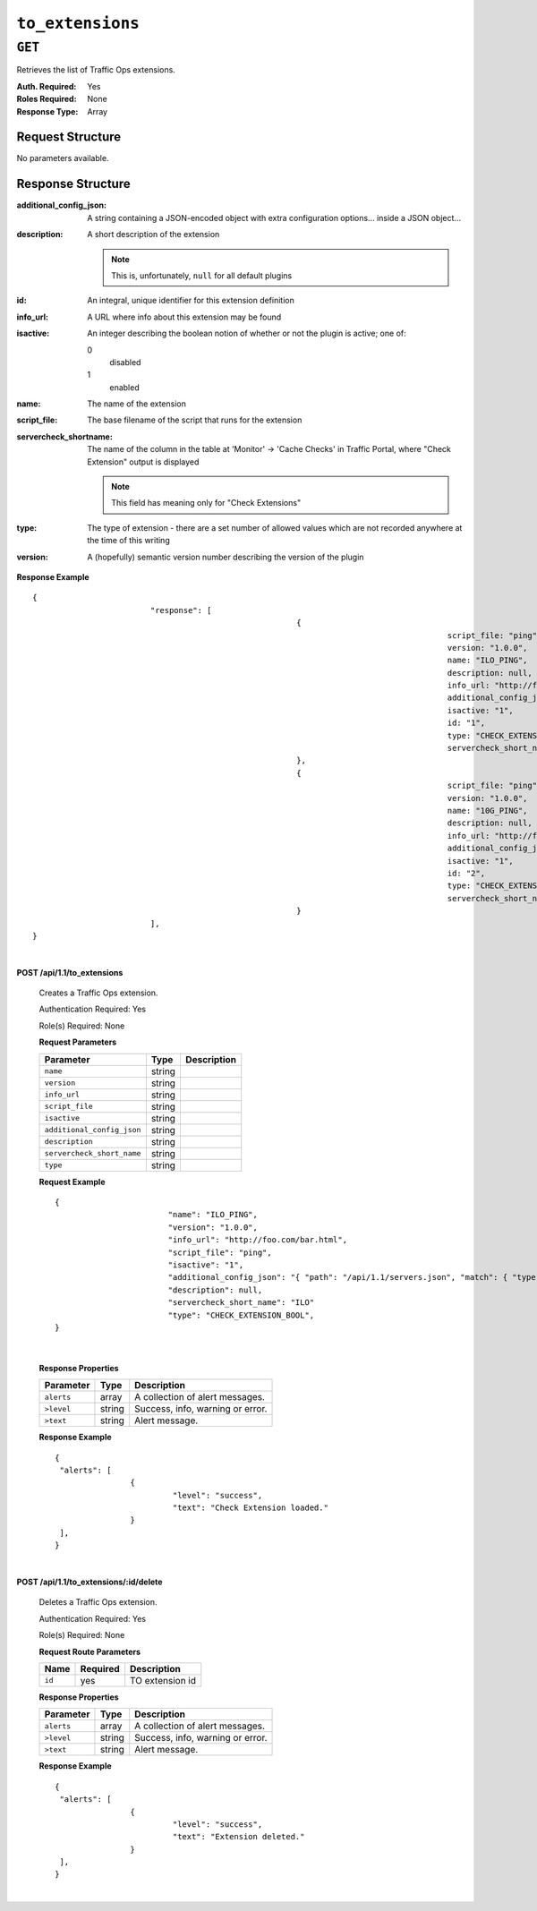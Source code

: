 ..
..
.. Licensed under the Apache License, Version 2.0 (the "License");
.. you may not use this file except in compliance with the License.
.. You may obtain a copy of the License at
..
..     http://www.apache.org/licenses/LICENSE-2.0
..
.. Unless required by applicable law or agreed to in writing, software
.. distributed under the License is distributed on an "AS IS" BASIS,
.. WITHOUT WARRANTIES OR CONDITIONS OF ANY KIND, either express or implied.
.. See the License for the specific language governing permissions and
.. limitations under the License.
..

.. _to-api-to_extensions:

*****************
``to_extensions``
*****************
.. seealso:: :ref:`admin-to-ext-script`

``GET``
=======
Retrieves the list of Traffic Ops extensions.

:Auth. Required: Yes
:Roles Required: None
:Response Type:  Array

Request Structure
-----------------
No parameters available.

Response Structure
------------------
:additional_config_json: A string containing a JSON-encoded object with extra configuration options... inside a JSON object...
:description:            A short description of the extension

	.. note:: This is, unfortunately, ``null`` for all default plugins

:id:       An integral, unique identifier for this extension definition
:info_url: A URL where info about this extension may be found
:isactive: An integer describing the boolean notion of whether or not the plugin is active; one of:

	0
		disabled
	1
		enabled

:name:                  The name of the extension
:script_file:           The base filename of the script that runs for the extension
:servercheck_shortname: The name of the column in the table at 'Monitor' -> 'Cache Checks' in Traffic Portal, where "Check Extension" output is displayed

	.. note:: This field has meaning only for "Check Extensions"

:type:    The type of extension - there are a set number of allowed values which are not recorded anywhere at the time of this writing
:version: A (hopefully) semantic version number describing the version of the plugin

**Response Example** ::

	{
				 "response": [
								{
												script_file: "ping",
												version: "1.0.0",
												name: "ILO_PING",
												description: null,
												info_url: "http://foo.com/bar.html",
												additional_config_json: "{ "path": "/api/1.1/servers.json", "match": { "type": "EDGE"}, "select": "ilo_ip_address", "cron": "9 * * * *" }",
												isactive: "1",
												id: "1",
												type: "CHECK_EXTENSION_BOOL",
												servercheck_short_name: "ILO"
								},
								{
												script_file: "ping",
												version: "1.0.0",
												name: "10G_PING",
												description: null,
												info_url: "http://foo.com/bar.html",
												additional_config_json: "{ "path": "/api/1.1/servers.json", "match": { "type": "EDGE"}, "select": "ip_address", "cron": "18 * * * *" }",
												isactive: "1",
												id: "2",
												type: "CHECK_EXTENSION_BOOL",
												servercheck_short_name: "10G"
								}
				 ],
	}


|

**POST /api/1.1/to_extensions**

	Creates a Traffic Ops extension.

	Authentication Required: Yes

	Role(s) Required: None

	**Request Parameters**

	+--------------------------+--------+--------------------------------------------+
	| Parameter                | Type   | Description                                |
	+==========================+========+============================================+
	|``name``                  | string |                                            |
	+--------------------------+--------+--------------------------------------------+
	|``version``               | string |                                            |
	+--------------------------+--------+--------------------------------------------+
	|``info_url``              | string |                                            |
	+--------------------------+--------+--------------------------------------------+
	|``script_file``           | string |                                            |
	+--------------------------+--------+--------------------------------------------+
	|``isactive``              | string |                                            |
	+--------------------------+--------+--------------------------------------------+
	|``additional_config_json``| string |                                            |
	+--------------------------+--------+--------------------------------------------+
	|``description``           | string |                                            |
	+--------------------------+--------+--------------------------------------------+
	|``servercheck_short_name``| string |                                            |
	+--------------------------+--------+--------------------------------------------+
	|``type``                  | string |                                            |
	+--------------------------+--------+--------------------------------------------+

	**Request Example** ::


		{
					"name": "ILO_PING",
					"version": "1.0.0",
					"info_url": "http://foo.com/bar.html",
					"script_file": "ping",
					"isactive": "1",
					"additional_config_json": "{ "path": "/api/1.1/servers.json", "match": { "type": "EDGE"}",
					"description": null,
					"servercheck_short_name": "ILO"
					"type": "CHECK_EXTENSION_BOOL",
		}

|

	**Response Properties**

	+------------+--------+----------------------------------+
	| Parameter  |  Type  |           Description            |
	+============+========+==================================+
	| ``alerts`` | array  | A collection of alert messages.  |
	+------------+--------+----------------------------------+
	| ``>level`` | string | Success, info, warning or error. |
	+------------+--------+----------------------------------+
	| ``>text``  | string | Alert message.                   |
	+------------+--------+----------------------------------+

	**Response Example** ::

		{
		 "alerts": [
				{
					 "level": "success",
					 "text": "Check Extension loaded."
				}
		 ],
		}


|

**POST /api/1.1/to_extensions/:id/delete**

	Deletes a Traffic Ops extension.

	Authentication Required: Yes

	Role(s) Required: None

	**Request Route Parameters**

	+--------+----------+-----------------+
	|  Name  | Required |   Description   |
	+========+==========+=================+
	| ``id`` | yes      | TO extension id |
	+--------+----------+-----------------+

	**Response Properties**

	+------------+--------+----------------------------------+
	| Parameter  |  Type  |           Description            |
	+============+========+==================================+
	| ``alerts`` | array  | A collection of alert messages.  |
	+------------+--------+----------------------------------+
	| ``>level`` | string | Success, info, warning or error. |
	+------------+--------+----------------------------------+
	| ``>text``  | string | Alert message.                   |
	+------------+--------+----------------------------------+

	**Response Example** ::

		{
		 "alerts": [
				{
					 "level": "success",
					 "text": "Extension deleted."
				}
		 ],
		}


|

